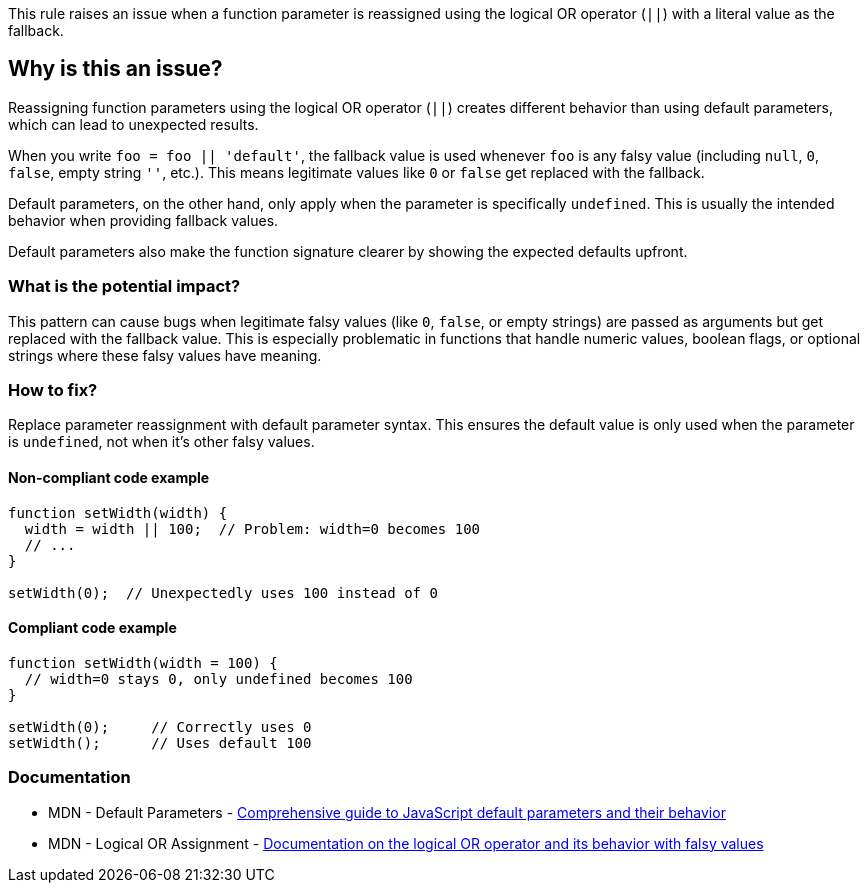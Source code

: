 This rule raises an issue when a function parameter is reassigned using the logical OR operator (`||`) with a literal value as the fallback.

== Why is this an issue?

Reassigning function parameters using the logical OR operator (`||`) creates different behavior than using default parameters, which can lead to unexpected results.

When you write `foo = foo || 'default'`, the fallback value is used whenever `foo` is any falsy value (including `null`, `0`, `false`, empty string `''`, etc.). This means legitimate values like `0` or `false` get replaced with the fallback.

Default parameters, on the other hand, only apply when the parameter is specifically `undefined`. This is usually the intended behavior when providing fallback values.

Default parameters also make the function signature clearer by showing the expected defaults upfront.

=== What is the potential impact?

This pattern can cause bugs when legitimate falsy values (like `0`, `false`, or empty strings) are passed as arguments but get replaced with the fallback value. This is especially problematic in functions that handle numeric values, boolean flags, or optional strings where these falsy values have meaning.

=== How to fix?


Replace parameter reassignment with default parameter syntax. This ensures the default value is only used when the parameter is `undefined`, not when it's other falsy values.

==== Non-compliant code example

[source,javascript,diff-id=1,diff-type=noncompliant]
----
function setWidth(width) {
  width = width || 100;  // Problem: width=0 becomes 100
  // ...
}

setWidth(0);  // Unexpectedly uses 100 instead of 0
----

==== Compliant code example

[source,javascript,diff-id=1,diff-type=compliant]
----
function setWidth(width = 100) {
  // width=0 stays 0, only undefined becomes 100
}

setWidth(0);     // Correctly uses 0
setWidth();      // Uses default 100
----

=== Documentation

 * MDN - Default Parameters - https://developer.mozilla.org/en-US/docs/Web/JavaScript/Reference/Functions/Default_parameters[Comprehensive guide to JavaScript default parameters and their behavior]
 * MDN - Logical OR Assignment - https://developer.mozilla.org/en-US/docs/Web/JavaScript/Reference/Operators/Logical_OR[Documentation on the logical OR operator and its behavior with falsy values]

